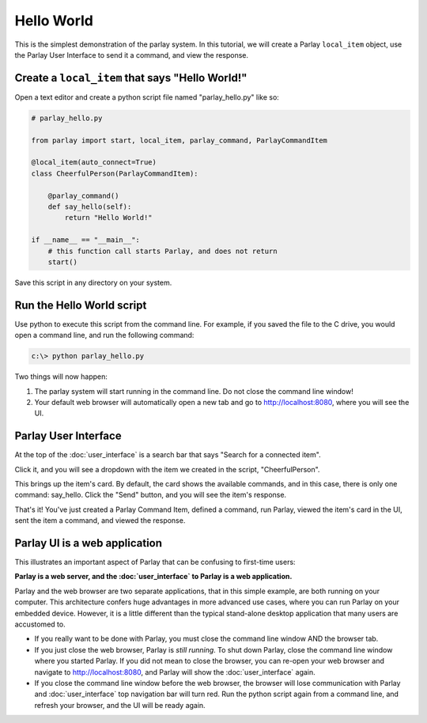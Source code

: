 ===========
Hello World
===========

This is the simplest demonstration of the parlay system. In this
tutorial, we will create a Parlay ``local_item`` object, use the Parlay
User Interface to send it a command, and view the response.

Create a ``local_item`` that says "Hello World!"
------------------------------------------------

Open a text editor and create a python script file named
"parlay\_hello.py" like so:

.. code:: python

    # parlay_hello.py

    from parlay import start, local_item, parlay_command, ParlayCommandItem

    @local_item(auto_connect=True)
    class CheerfulPerson(ParlayCommandItem):

        @parlay_command()
        def say_hello(self):
            return "Hello World!"

    if __name__ == "__main__":
        # this function call starts Parlay, and does not return
        start()

Save this script in any directory on your system.

Run the Hello World script
--------------------------

Use python to execute this script from the command line. For example, if
you saved the file to the C drive, you would open a command line, and
run the following command:

.. code:: bash

    c:\> python parlay_hello.py

Two things will now happen:

1) The parlay system will start running in the command line. Do not close 
   the command line window! 
2) Your default web browser will automatically open a new tab and go to 
   http://localhost:8080, where you will see the UI.

Parlay User Interface
---------------------

At the top of the :doc:`user_interface` is a search bar that says "Search for a
connected item".

.. image:: images/parlay_item_menu.png
   :alt: Parlay Item Menu Button

Click it, and you will see a dropdown with the item we created in the
script, "CheerfulPerson".

.. image:: images/parlay_item_library.png
   :alt: Parlay Item Library

This brings up the item's card. By default, the card shows the available
commands, and in this case, there is only one command: say\_hello. Click
the "Send" button, and you will see the item's response.

.. image:: images/parlay_card_hello_world_item.png
   :alt: Hello World item card

That's it! You've just created a Parlay Command Item, defined a command,
run Parlay, viewed the item's card in the UI, sent the item a command,
and viewed the response.

Parlay UI is a web application
------------------------------

This illustrates an important aspect of Parlay that can be confusing to
first-time users:

**Parlay is a web server, and the :doc:`user_interface` to Parlay is a web
application.**

Parlay and the web browser are two separate applications, that in this
simple example, are both running on your computer. This architecture
confers huge advantages in more advanced use cases, where you can run
Parlay on your embedded device. However, it is a little different than
the typical stand-alone desktop application that many users are
accustomed to.

-  If you really want to be done with Parlay, you must close the command
   line window AND the browser tab.
-  If you just close the web browser, Parlay is *still running*. To shut
   down Parlay, close the command line window where you started Parlay.
   If you did not mean to close the browser, you can re-open your web
   browser and navigate to http://localhost:8080, and Parlay will show
   the :doc:`user_interface` again.
-  If you close the command line window before the web browser, the
   browser will lose communication with Parlay and :doc:`user_interface` top
   navigation bar will turn red. Run the python script again from a
   command line, and refresh your browser, and the UI will be ready
   again.


